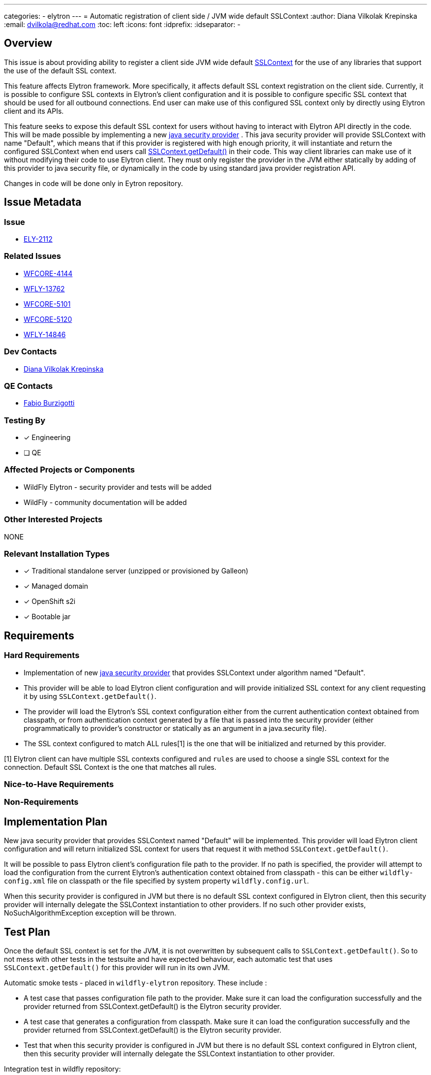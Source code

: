 ---
categories:
  - elytron
---
= Automatic registration of client side / JVM wide default SSLContext
:author:            Diana Vilkolak Krepinska
:email:             dvilkola@redhat.com
:toc:               left
:icons:             font
:idprefix:
:idseparator:       -

== Overview

This issue is about providing ability to register a client side JVM wide default https://docs.oracle.com/en/java/javase/11/docs/api/java.base/javax/net/ssl/SSLContext.html[SSLContext] for the use of any libraries that support the use of the default SSL context.

This feature affects Elytron framework. More specifically, it affects default SSL context registration on the client side. Currently, it is possible to configure SSL contexts in Elytron's client configuration and it is possible to configure specific SSL context that should be used for all outbound connections. End user can make use of this configured SSL context only by directly using Elytron client and its APIs.

This feature seeks to expose this default SSL context for users without having to interact with Elytron API directly in the code. This will be made possible by implementing a new https://docs.oracle.com/javase/9/docs/api/java/security/Provider.html[java security provider] . This java security provider will provide SSLContext with name "Default", which means that if this provider is registered with high enough priority, it will instantiate and return the configured SSLContext when end users call https://docs.oracle.com/en/java/javase/11/docs/api/java.base/javax/net/ssl/SSLContext.html#getDefault()[SSLContext.getDefault()] in their code. This way client libraries can make use of it without modifying their code to use Elytron client. They must only register the provider in the JVM either statically by adding of this provider to java security file, or dynamically in the code by using standard java provider registration API.

Changes in code will be done only in Eytron repository.

== Issue Metadata

=== Issue

* https://issues.redhat.com/browse/ELY-2112[ELY-2112]

=== Related Issues

* https://issues.redhat.com/browse/WFCORE-4144[WFCORE-4144]
* https://issues.redhat.com/browse/WFLY-13762[WFLY-13762]
* https://issues.redhat.com/browse/WFCORE-5101[WFCORE-5101]
* https://issues.redhat.com/browse/WFCORE-5120[WFCORE-5120]
* https://issues.redhat.com/browse/WFLY-14846[WFLY-14846]

=== Dev Contacts

* mailto:dvilkola@redhat.com[Diana Vilkolak Krepinska]

=== QE Contacts

* mailto:fburzigo@redhat.com[Fabio Burzigotti]


=== Testing By
// Put an x in the relevant field to indicate if testing will be done by Engineering or QE.
// Discuss with QE during the Kickoff state to decide this
* [x] Engineering

* [ ] QE

=== Affected Projects or Components

* WildFly Elytron - security provider and tests will be added
* WildFly - community documentation will be added

=== Other Interested Projects

NONE

=== Relevant Installation Types
// Remove the x next to the relevant field if the feature in question is not relevant
// to that kind of WildFly installation
* [x] Traditional standalone server (unzipped or provisioned by Galleon)

* [x] Managed domain

* [x] OpenShift s2i

* [x] Bootable jar

== Requirements

=== Hard Requirements

* Implementation of new https://docs.oracle.com/javase/9/docs/api/java/security/Provider.html[java security provider] that provides SSLContext under algorithm named "Default".

* This provider will be able to load Elytron client configuration and will provide initialized SSL context for any client requesting it by using `SSLContext.getDefault()`.

* The provider will load the Elytron's SSL context configuration either from the current authentication context obtained from classpath, or from authentication context generated by a file that is passed into the security provider (either programmatically to provider's constructor or statically as an argument in a java.security file).

* The SSL context configured to match ALL rules[1] is the one that will be initialized and returned by this provider.

[1] Elytron client can have multiple SSL contexts configured and `rules` are used to choose a single SSL context for the connection. Default SSL Context is the one that matches all rules.

=== Nice-to-Have Requirements

=== Non-Requirements

== Implementation Plan

New java security provider that provides SSLContext named "Default" will be implemented. This provider will load Elytron client configuration and will return initialized SSL context for users that request it with method `SSLContext.getDefault()`.

It will be possible to pass Elytron client's configuration file path to the provider. If no path is specified, the provider will attempt to load the configuration from the current Elytron's authentication context obtained from classpath - this can be either `wildfly-config.xml` file on classpath or the file specified by system property `wildfly.config.url`.

When this security provider is configured in JVM but there is no default SSL context configured in Elytron client, then this security provider will internally delegate the SSLContext instantiation to other providers. If no such other provider exists, NoSuchAlgorithmException exception will be thrown.

== Test Plan

Once the default SSL context is set for the JVM, it is not overwritten by subsequent calls to `SSLContext.getDefault()`. So to not mess with other tests in the testsuite and have expected behaviour, each automatic test that uses `SSLContext.getDefault()` for this provider will run in its own JVM.

Automatic smoke tests - placed in `wildfly-elytron` repository. These include :

 * A test case that passes configuration file path to the provider. Make sure it can load the configuration successfully and the provider returned from SSLContext.getDefault() is the Elytron security provider.
 * A test case that generates a configuration from classpath. Make sure it can load the configuration successfully and the provider returned from SSLContext.getDefault() is the Elytron security provider.
 * Test that when this security provider is configured in JVM but there is no default SSL context configured in Elytron client, then this security provider will internally delegate the SSLContext instantiation to other provider.

Integration test in wildfly repository:

  * Set the priority of the elytron's provider to be 1st in security providers and configure authentication context in Elytron client. Configure RESTEasy client's SSLContext to be `SSLContext.getDefault()`. Test that the SSLContext that is configured in RESTEasy client is now from the Elytron provider. This test will be placed in `manualmode` tests in order to have separate JVM for this test case.

Manual tests - statically configure `java.security` file to have this provider placed with the highest priority. Try to connect to the server that requires custom SSL context configured and make sure such request is successful when the configuration is on classpath and does not succeed when it is not.

== Community Documentation

Community documentation will be placed in WildFly repository under Elytron client section. The provider will be described under `authentication-client` element of client configuration, since that is where the SSL contexts can be configured.

== Release Note Content

Elytron client now provides new java security provider that can be used to load default SSL context. When you register this provider in your JVM with high enough priority, then all client libraries that use `SSLContext.getDefault()` will obtain instance of the SSL context that is configured to be default in Elytron client configuration. This way you can make use of Elytron client's SSL context configuration without interacting with Elytron API directly.

